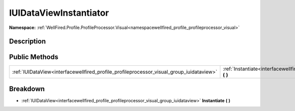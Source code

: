 .. _interfacewellfired_profile_profileprocessor_visual_group_iuidataviewinstantiator:

IUIDataViewInstantiator
========================

**Namespace:** :ref:`WellFired.Profile.ProfileProcessor.Visual<namespacewellfired_profile_profileprocessor_visual>`

Description
------------



Public Methods
---------------

+-------------------------------------------------------------------------------------------+-------------------------------------------------------------------------------------------------------------------------------------------------------+
|:ref:`IUIDataView<interfacewellfired_profile_profileprocessor_visual_group_iuidataview>`   |:ref:`Instantiate<interfacewellfired_profile_profileprocessor_visual_group_iuidataviewinstantiator_1adc081fb2ddc767543d18523a5b92835c>` **(**  **)**   |
+-------------------------------------------------------------------------------------------+-------------------------------------------------------------------------------------------------------------------------------------------------------+

Breakdown
----------

.. _interfacewellfired_profile_profileprocessor_visual_group_iuidataviewinstantiator_1adc081fb2ddc767543d18523a5b92835c:

- :ref:`IUIDataView<interfacewellfired_profile_profileprocessor_visual_group_iuidataview>` **Instantiate** **(**  **)**


